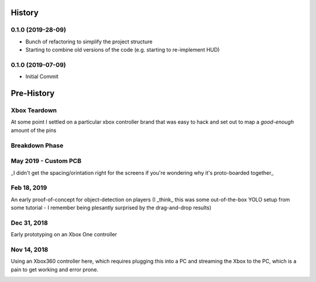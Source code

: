 =======
History
=======

0.1.0 (2019-28-09)
------------------

* Bunch of refactoring to simplify the project structure
* Starting to combine old versions of the code (e.g. starting to re-implement HUD)


0.1.0 (2019-07-09)
------------------

* Initial Commit


==============
Pre-History
==============

Xbox Teardown
--------------
At some point I settled on a particular xbox controller brand that was easy to hack and set out to map a `good-enough` amount of the pins

.. image:: blog/images/400pxWide/Pins_Image_400px.jpg

.. image:: blog/images/selects/IMG_0246_800pxWide.jpg
.. image:: blog/images/selects/IMG_0249_800pxWide.jpg
.. image:: blog/images/selects/IMG_0250_800pxWide.jpg
.. image:: blog/images/selects/IMG_0251_800pxWide.jpg
.. image:: blog/images/selects/IMG_0255_800pxWide.jpg
.. image:: blog/images/selects/IMG_0257_800pxWide.jpg
.. image:: blog/images/selects/IMG_0258_800pxWide.jpg
.. image:: blog/images/selects/IMG_0260_800pxWide.jpg
.. image:: blog/images/selects/IMG_0262_800pxWide.jpg
.. image:: blog/images/selects/IMG_0263_800pxWide.jpg
.. image:: blog/images/selects/IMG_0268_800pxWide.jpg
.. image:: blog/images/selects/IMG_0271_800pxWide.jpg
.. image:: blog/images/selects/IMG_0272_800pxWide.jpg
.. image:: blog/images/selects/IMG_0274_800pxWide.jpg
.. image:: blog/images/selects/IMG_0276_800pxWide.jpg
.. image:: blog/images/selects/IMG_0277_800pxWide.jpg
.. image:: blog/images/selects/IMG_0278_800pxWide.jpg
.. image:: blog/images/selects/IMG_0281_800pxWide.jpg
.. image:: blog/images/selects/IMG_0282_800pxWide.jpg
.. image:: blog/images/selects/IMG_0283_800pxWide.jpg
.. image:: blog/images/selects/IMG_0286_800pxWide.jpg


Breakdown Phase
-------------------
.. image:: blog/images/selects/IMG_0289_800pxWide.jpg
.. image:: blog/images/selects/IMG_0294_800pxWide.jpg
.. image:: blog/images/selects/IMG_0299_800pxWide.jpg


May 2019 - Custom PCB
-----------------------
_I didn't get the spacing/orintation right for the screens if you're wondering why it's proto-boarded together_

.. image:: blog/images/selects/IMG_0371_800pxWide.jpg
.. image:: blog/images/selects/IMG_0373_800pxWide.jpg
.. image:: blog/images/selects/IMG_0375_800pxWide.jpg
.. image:: blog/images/selects/IMG_0382_800pxWide.jpg
.. image:: blog/images/selects/IMG_0383_800pxWide.jpg


Feb 18, 2019
--------------
An early proof-of-concept for object-detection on players (I _think_ this was some out-of-the-box YOLO setup from some tutorial - I remember being plesantly surprised by the drag-and-drop results)

.. image:: blog/images/800pxWide/2019-02-18.jpg


Dec 31, 2018
--------------
Early prototyping on an Xbox One controller

.. image:: blog/images/400pxWide/2018_10_31_20.31.14_400px.jpg


Nov 14, 2018
--------------
Using an Xbox360 controller here, which requires plugging this into a PC and streaming the Xbox to the PC, which is a pain to get working and error prone. 

.. image:: blog/images/selects/IMG_0007_800pxWide.jpg